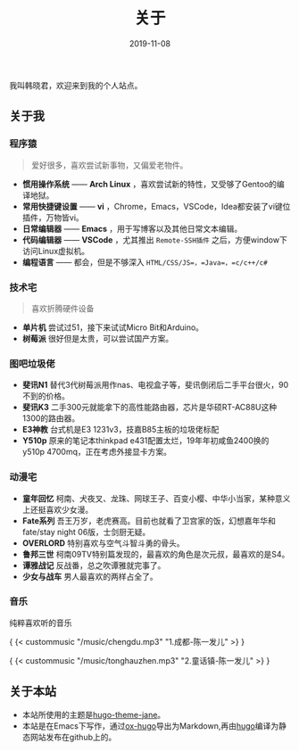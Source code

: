 #+HUGO_BASE_DIR: ../
#+HUGO_SECTION: ./
#+TITLE: 关于
#+DATE: 2019-11-08
#+HUGO_AUTO_SET_LASTMOD: t
#+HUGO_TAGS: 
#+HUGO_CATEGORIES: 
#+HUGO_DRAFT: false
#+hugo_custom_front_matter: :toc false
#+OPTIONS: author:nil

我叫韩晓君，欢迎来到我的个人站点。

** 关于我
*** 程序猿
#+BEGIN_QUOTE 
  爱好很多，喜欢尝试新事物，又偏爱老物件。
#+END_QUOTE
    - *惯用操作系统* —— *Arch Linux* ，喜欢尝试新的特性，又受够了Gentoo的编译地狱。
    - *常用快捷键设置* —— *vi* ，Chrome，Emacs，VSCode，Idea都安装了vi键位插件，万物皆vi。
    - *日常编辑器* —— *Emacs* ，用于写博客以及其他日常文本编辑。
    - *代码编辑器* —— *VSCode* ，尤其推出 =Remote-SSH插件= 之后，方便window下访问Linux虚拟机。
    - *编程语言* —— 都会，但是不够深入 =HTML/CSS/JS=，=Java=，=c/c++/c#=
*** 技术宅
#+BEGIN_QUOTE 
   喜欢折腾硬件设备
#+END_QUOTE
    - *单片机* 尝试过51，接下来试试Micro Bit和Arduino。
    - *树莓派* 很好但是太贵，可以尝试国产方案。
*** 图吧垃圾佬 
    - *斐讯N1* 替代3代树莓派用作nas、电视盒子等，斐讯倒闭后二手平台很火，90不到的价格。
    - *斐讯K3* 二手300元就能拿下的高性能路由器，芯片是华硕RT-AC88U这种1300的路由器。
    - *E3神教* 台式机是E3 1231v3，技嘉B85主板的垃圾佬标配
    - *Y510p*  原来的笔记本thinkpad e431配置太烂，19年年初咸鱼2400换的y510p 4700mq，正在考虑外接显卡方案。
*** 动漫宅
    - *童年回忆* 柯南、犬夜叉、龙珠、网球王子、百变小樱、中华小当家，某种意义上还挺喜欢少女漫。
    - *Fate系列* 吾王万岁，老虎赛高。目前也就看了卫宫家的饭，幻想嘉年华和fate/stay night 06版，士剑厨无疑。
    - *OVERLORD* 特别喜欢与空气斗智斗勇的骨头。
    - *鲁邦三世* 柯南09TV特别篇发现的，最喜欢的角色是次元叔，最喜欢的是S4。
    - *谭雅战记* 反战番，总之吹谭雅就完事了。
    - *少女与战车* 男人最喜欢的两样占全了。
*** 音乐
    纯粹喜欢听的音乐

    { {< custommusic "/music/chengdu.mp3" "1.成都-陈一发儿" >} }

    { {< custommusic "/music/tonghauzhen.mp3" "2.童话镇-陈一发儿" >} }

** 关于本站
   - 本站所使用的主题是[[https://github.com/xianmin/hugo-theme-jane][hugo-theme-jane]]。
   - 本站是在Emacs下写作，通过[[https://github.com/kaushalmodi/ox-hugo][ox-hugo]]导出为Markdown,再由[[https://gohugo.io/][hugo]]编译为静态网站发布在github上的。
